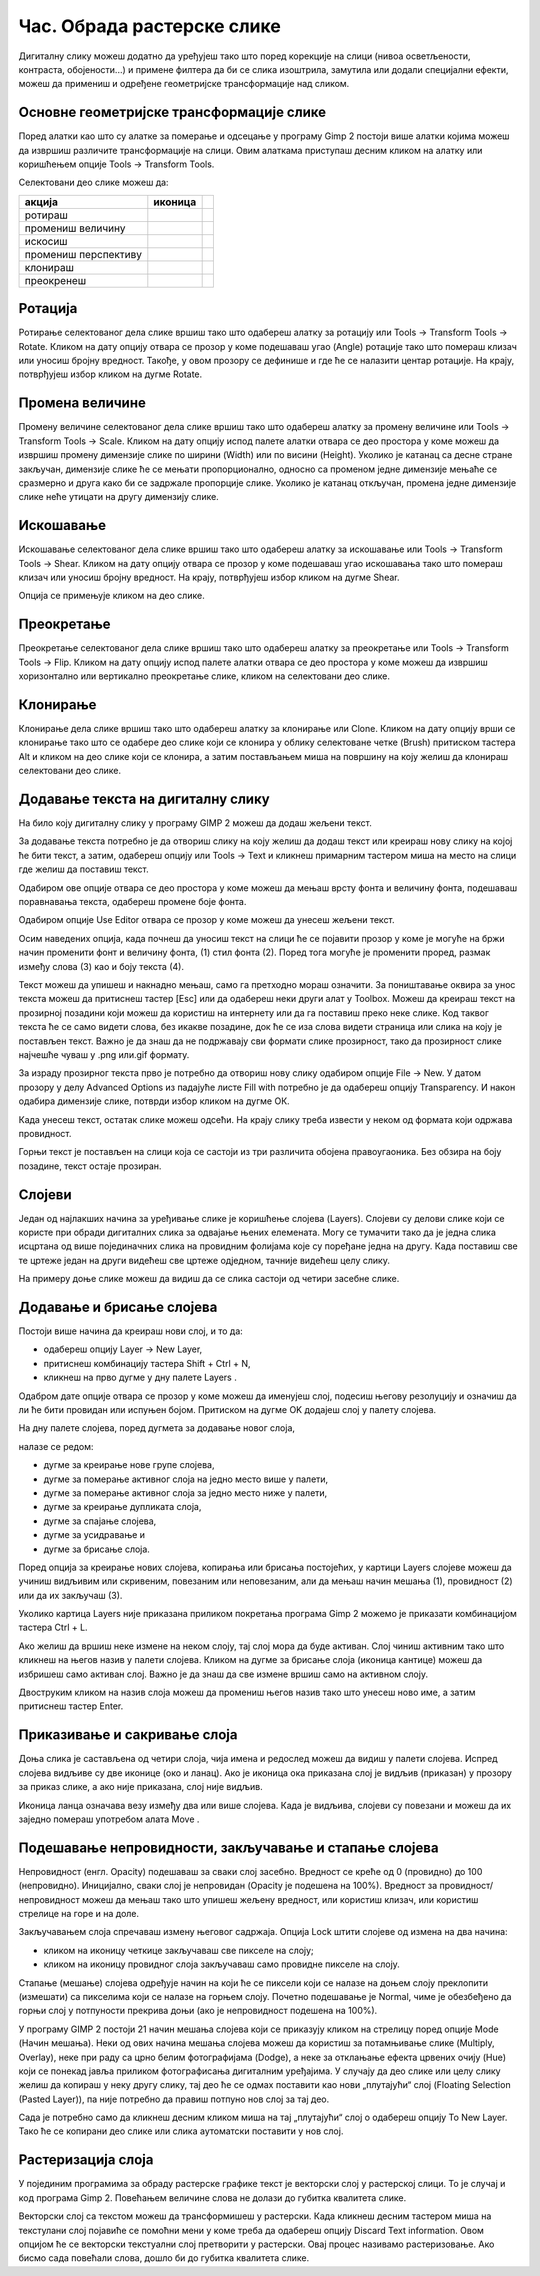 Час. Обрада растерске слике
===========================


.. infonote::
 
 На овом часу научићеш:
 
 - да обрађујеш растерску слику у изабраном програму.


Дигиталну слику можеш додатно да уређујеш тако што поред корекције на слици (нивоа осветљености, контраста, обојености...) и примене филтера да би се слика изоштрила, замутила или додали специјални ефекти, можеш да примениш и одређене геометријске трансформације над сликом.

.. |b1| image:: ../../_images/L35S1.png
               :width: 25px

.. |b2| image:: ../../_images/L35S2.png
               :width: 25px     

.. |b3| image:: ../../_images/L35S3.png
               :width: 40px   

.. |b4| image:: ../../_images/L35S4.png
               :width: 40px                            

.. |b5| image:: ../../_images/L35S5.png
               :width: 40px  

.. |b6| image:: ../../_images/L35S6.png
               :width: 40px  

.. |b7| image:: ../../_images/L35S7.png
               :width: 40px  

.. |b8| image:: ../../_images/L35S8.png
               :width: 40px  
			   			   
.. |b50| image:: ../../_images/L32S22.png
               :width: 40px  


Основне геометријске трансформације слике
------------------------------------------

Поред алатки као што су алатке за померање |b1| и одсецање |b2| у програму Gimp 2 постоји више алатки којима можеш да извршиш различите трансформације на слици. Овим алаткама приступаш десним кликом на алатку |b3| или коришћењем опције Tools →  Transform Tools.

Селектовани део слике можеш да:

.. csv-table:: 
   :header: "акција", "иконица",
   :widths: auto
   :align: left
   
   "ротираш", "|b4|",
   "промениш величину", "|b5|"
   "искосиш", "|b6|"
   "промениш перспективу", "|b7|"
   "клонираш", "|b50|"
   "преокренеш", "|b8|"

Ротација
--------- 

Ротирање селектованог дела слике вршиш тако што одабереш алатку за ротацију или  Tools → Transform Tools → Rotate. Кликом на дату опцију отвара се прозор у коме подешаваш угао (Angle) ротације тако што помераш клизач или уносиш бројну вредност. Такође, у овом прозору се дефинише и где ће се налазити центар ротације. На крају, потврђујеш избор кликом на дугме Rotate. 

.. image:: ../../_images/L35S9.png
    :width: 300px
    :align: center

Промена величине 
-----------------  

Промену величине селектованог дела слике вршиш тако што одабереш алатку за промену величине или  Tools → Transform Tools → Scale. 
Кликом на дату опцију испод палете алатки отвара се део простора у коме можеш да извршиш промену димензије слике по ширини (Width) или по висини (Height). 
Уколико је катанац са десне стране закључан, димензије слике ће се мењати пропорционално, односно са променом једне димензије мењаће се сразмерно и друга како би се задржале пропорције слике. 
Уколико је катанац откључан, промена једне димензије слике неће утицати на другу димензију слике.

.. image:: ../../_images/L35S25.png
    :width: 300px
    :align: center


Искошавање
----------
	
Искошавање селектованог дела слике вршиш тако што одабереш алатку за искошавање или  Tools → Transform Tools → Shear. Кликом на дату опцију отвара се прозор у коме подешаваш угао искошавања тако што помераш клизач или уносиш бројну вредност. На крају, потврђујеш избор кликом на дугме Shear.  

.. image:: ../../_images/L35S10.png
    :width: 300px
    :align: center

Опција се примењује кликом на део слике.

Преокретање
------------  

Преокретање селектованог дела слике вршиш тако што одабереш алатку за преокретање или  Tools → Transform Tools → Flip. Кликом на дату опцију испод палете алатки отвара се део простора у коме можеш да извршиш хоризонтално или вертикално преокретање слике, кликом на селектовани део слике.

.. image:: ../../_images/L35S11.png
    :width: 300px
    :align: center
	

Клонирање
---------

Клонирање дела слике вршиш тако што одабереш алатку за клонирање или Clone. Кликом на дату опцију врши се клонирање тако што се одабере део слике који се клонира у облику селектоване четке 
(Brush) притиском тастера Alt и кликом на део слике који се клонира, а затим постављањем миша на површину на коју желиш да клонираш селектовани део слике.

.. image:: ../../_images/L32S23.png
    :width: 300px
    :align: center


Додавање текста на дигиталну слику
-----------------------------------

.. |b9| image:: ../../_images/L35S12.png
          :width: 25px  

На било коју дигиталну слику у програму GIMP 2  можеш да додаш жељени текст.

За додавање текста потребно је да отвориш слику на коју желиш да додаш текст или креираш нову слику на којој ће бити текст, а затим, одабереш опцију |b9| или Tools → Text и кликнеш примарним тастером миша на место на слици где желиш да поставиш текст. 

.. image:: ../../_images/5.1.png
    :width: 800px
    :align: center

Одабиром ове опције отвара се део простора у коме можеш да мењаш врсту фонта и величину фонта, подешаваш поравнавања текста, одабереш промене боје фонта. 

.. image:: ../../_images/L35S14.png
    :width: 250px
    :align: center

Одабиром опције Use Editor отвара се прозор у коме можеш да унесеш жељени текст.

.. image:: ../../_images/5.2.png
    :width: 800px
    :align: center

Осим наведених опција, када почнеш да уносиш текст на слици ће се појавити прозор у коме је могуће на бржи начин променити фонт и величину фонта, (1) стил фонта (2). Поред тога могуће је променити проред, размак између слова (3) као и боју текста (4).

Текст можеш да упишеш и накнадно мењаш, само га претходно мораш означити. За поништавање оквира за унос текста можеш да притиснеш тастер [Esc] или да одабереш неки други алат у Toolbox.
Можеш да креираш текст на прозирној позадини који можеш да користиш на интернету или да га поставиш преко неке слике. 
Код таквог текста ће се само видети слова, без икакве позадине, док ће се иза слова видети страница или слика на коју је постављен текст. Важно је да знаш да не подржавају сви формати слике прозирност, тако да прозирност слике најчешће чуваш у .png или.gif  формату.

За израду прозирног текста прво је потребно да отвориш нову слику одабиром опције File → New. У датом прозору у делу Advanced Options из падајуће листе Fill with потребно је да одабереш опцију Transparency. И након одабира димензије слике, потврди избор кликом на дугме ОК. 

.. image:: ../../_images/L35S16.png
    :width: 700px
    :align: center

Када унесеш текст, остатак слике можеш одсећи. На крају слику треба извести у неком од формата који одржава провидност.

Горњи текст је постављен на слици која се састоји из три различита обојена правоугаоника. Без обзира на боју позадине, текст остаје прозиран.

.. image:: ../../_images/L35S17.png
    :width: 700px
    :align: center

Слојеви
--------

Један од најлакших начина за уређивање слике је коришћење слојева (Layers). Слојеви су делови слике који се користе при обради дигиталних слика за одвајање њених елемената. 
Могу се тумачити тако да је једна слика исцртана од више појединачних слика на провидним фолијама које су поређане једна на другу. Када поставиш све те цртеже један на други видећеш све цртеже одједном, тачније видећеш целу слику. 

На примеру доње слике можеш да видиш да се слика састоји од четири засебне слике.

.. image:: ../../_images/L35S18.png
    :width: 800px
    :align: center


Додавање и брисање слојева
---------------------------

.. |b10| image:: ../../_images/L35S19.png
          :width: 200px

Постоји више начина да креираш нови слој, и то да:

-  одабереш опцију Layer →  New Layer,
-  притиснеш комбинацију тастера Shift + Ctrl + N,
-  кликнеш на прво дугме у дну палете Layers |b10|.

Одабром дате опције отвара се прозор у коме можеш да именујеш слој, подесиш његову резолуцију и означиш да ли ће бити провидан или испуњен бојом. Притиском на дугме OK додајеш слој у палету слојева.

.. image:: ../../_images/L35S20.png
    :width: 600px
    :align: center

На дну палете слојева, поред дугмета за додавање новог слоја, 

.. image:: ../../_images/L35S19.png
    :width: 300px
    :align: center

налазе се редом: 

-  дугме за креирање нове групе слојева, 
-  дугме за померање активног слоја на једно место више у палети, 
-  дугме за померање активног слоја за једно место ниже у палети, 
-  дугме за креирање дупликата слоја, 
-  дугме за спајање слојева,
-  дугме за усидравање и 
-  дугме за брисање слоја.

Поред опција за креирање нових слојева, копирања или брисања постојећих, у картици Layers слојеве можеш да учиниш видљивим или скривеним, повезаним или неповезаним, али да мењаш начин мешања (1), провидност (2) или да их закључаш (3). 

.. image:: ../../_images/L35S21.png
    :width: 400px
    :align: center

Уколико картица Layers није приказана приликом покретања програма Gimp 2 можемо је приказати комбинацијом тастера Ctrl + L.  

Ако желиш да вршиш неке измене на неком слоју, тај слој мора да буде активан. Слој чиниш активним тако што кликнеш на његов назив у палети слојева. Кликом на дугме за брисање слоја (иконица кантице) можеш да избришеш само активан слој. Важно је да знаш да све измене вршиш само на активном слоју. 

Двоструким кликом на назив слоја можеш да промениш његов назив тако што унесеш ново име, а затим притиснеш тастер Enter. 

Приказивање и сакривање слоја 
-----------------------------

Доња слика је састављена од четири слоја, чија имена и редослед можеш да видиш у палети слојева. Испред слојева видљиве су две иконице (око и ланац). 
Ако је иконица ока приказана слој је видљив (приказан) у прозору за приказ слике, а ако није приказана, слој није видљив.

.. image:: ../../_images/L35S22.png
    :width: 800px
    :align: center


.. |b11| image:: ../../_images/L35S23.png
          :width: 50px

Иконица ланца означава везу између два или више слојева. Када је видљива, слојеви су повезани и можеш да их заједно помераш употребом алата Move |b11|. 

Подешавање непровидности, закључавање и стапање слојева
-------------------------------------------------------

Непровидност (енгл. Opacity) подешаваш за сваки слој засебно. Вредност се креће од 0 (провидно) до 100 (непровидно). Иницијално, сваки слој је непровидан (Opacity је подешена на 100%). Вредност за провидност/непровидност можеш да мењаш тако што упишеш жељену вредност, или користиш клизач, или користиш стрелице на горе и на доле.

Закључавањем слоја спречаваш измену његовог садржаја. Опција Lock штити слојеве од измена на два начина:

-  кликом на иконицу четкице закључаваш све пикселе на слоју;
-  кликом на иконицу провидног слоја закључаваш само провидне пикселе на слоју.

Стапање (мешање) слојева одређује начин на који ће се пиксели који се налазе на доњем слоју преклопити (измешати) са пикселима који се налазе на горњем слоју. Почетно подешавање је Normal, чиме је обезбеђено да горњи слој у потпуности прекрива доњи (ако је непровидност подешена на 100%). 

У програму GIMP 2 постоји 21 начин мешања слојева који се приказују кликом на стрелицу поред опције Mode (Начин мешања). Неки од ових начина мешања слојева можеш да користиш за потамњивање слике (Multiply, Overlay), неке при раду са црно белим фотографијама (Dodge), а неке за отклањање ефекта црвених очију (Hue) који се понекад јавља приликом фотографисања дигиталним уређајима.
У случају да део слике или целу слику желиш да копираш у неку другу слику, тај део ће се одмах поставити као нови „плутајући“ слој (Floating Selection (Pasted Layer)), па није потребно да правиш потпуно нов слој за тај део.

.. image:: ../../_images/L35S24_1.png
    :width: 400px
    :align: center

Сада је потребно само да кликнеш десним кликом миша на тај „плутајући“ слој о одабереш опцију To New Layer. Тако ће се копирани део слике или слика аутоматски поставити у нов слој.

Растеризација слоја
---------------------

У појединим програмима за обраду растерске графике текст је векторски слој у растерској слици. То је случај и код програма Gimp 2. 
Повећањем величине слова не долази до губитка квалитета слике.

Векторски слој са текстом можеш да трансформишеш у растерски. Када кликнеш десним тастером миша на текстулани слој појавиће се помоћни мени у коме треба да одабереш  опцију Discard Text information. Овом опцијом ће се векторски текстуални слој претворити у растерски. Овај процес називамо растеризовање.  Ако бисмо сада повећали слова, дошло би до губитка квалитета слике.

.. infonote::

 **Укратко**
    •	Дигиталну слику додатно уређујеш тако што: вршиш корекцију слике (ниво осветљености, контраста, обојености...), примењујеш филтере да изоштриш, замутиш слику или додаш специјалне ефекте, примењујеш геометријске трансформације над сликом.
    •	Растеризација је поступак претварања векторске слике у растерску.